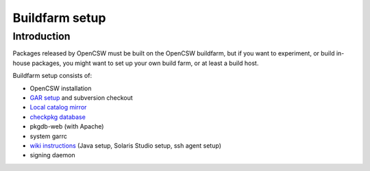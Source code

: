 ---------------
Buildfarm setup
---------------

.. highlight:: text

Introduction
------------

Packages released by OpenCSW must be built on the OpenCSW buildfarm, but if
you want to experiment, or build in-house packages, you might want to set up
your own build farm, or at least a build host.

Buildfarm setup consists of:

* OpenCSW installation
* `GAR setup`_ and subversion checkout
* `Local catalog mirror`_
* `checkpkg database`_
* pkgdb-web (with Apache)
* system garrc
* `wiki instructions`_ (Java setup, Solaris Studio setup, ssh agent setup)
* signing daemon

.. _GAR setup:
  http://sourceforge.net/apps/trac/gar/wiki/GarSetup

.. _checkpkg database:
  http://wiki.opencsw.org/checkpkg#toc2

.. _wiki instructions:
  http://wiki.opencsw.org/buildfarm

.. _Local catalog mirror:
  ../for-administrators/mirror-setup.html
